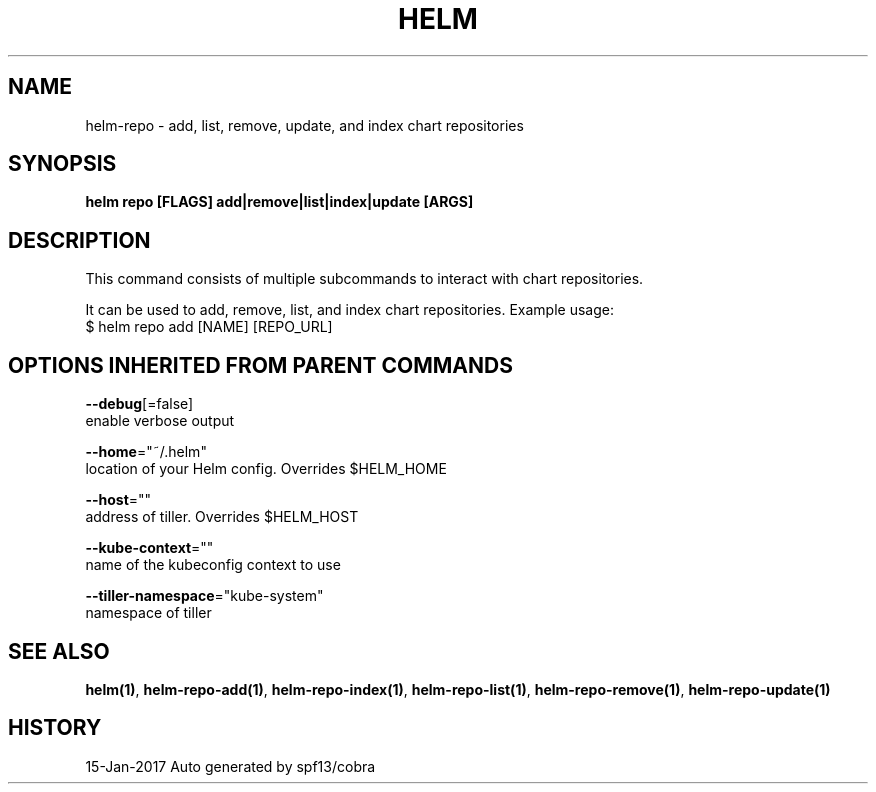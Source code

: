 .TH "HELM" "1" "Jan 2017" "Auto generated by spf13/cobra" "" 
.nh
.ad l


.SH NAME
.PP
helm\-repo \- add, list, remove, update, and index chart repositories


.SH SYNOPSIS
.PP
\fBhelm repo [FLAGS] add|remove|list|index|update [ARGS]\fP


.SH DESCRIPTION
.PP
This command consists of multiple subcommands to interact with chart repositories.

.PP
It can be used to add, remove, list, and index chart repositories.
Example usage:
    $ helm repo add [NAME] [REPO\_URL]


.SH OPTIONS INHERITED FROM PARENT COMMANDS
.PP
\fB\-\-debug\fP[=false]
    enable verbose output

.PP
\fB\-\-home\fP="~/.helm"
    location of your Helm config. Overrides $HELM\_HOME

.PP
\fB\-\-host\fP=""
    address of tiller. Overrides $HELM\_HOST

.PP
\fB\-\-kube\-context\fP=""
    name of the kubeconfig context to use

.PP
\fB\-\-tiller\-namespace\fP="kube\-system"
    namespace of tiller


.SH SEE ALSO
.PP
\fBhelm(1)\fP, \fBhelm\-repo\-add(1)\fP, \fBhelm\-repo\-index(1)\fP, \fBhelm\-repo\-list(1)\fP, \fBhelm\-repo\-remove(1)\fP, \fBhelm\-repo\-update(1)\fP


.SH HISTORY
.PP
15\-Jan\-2017 Auto generated by spf13/cobra
